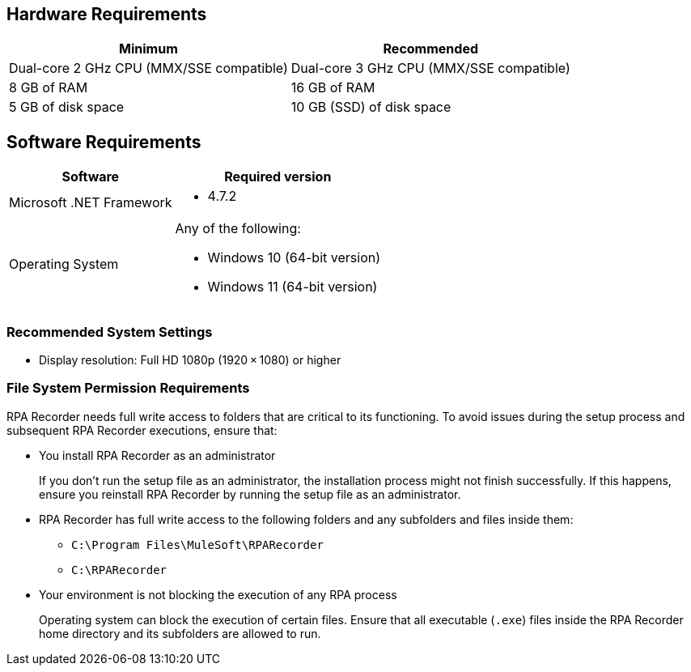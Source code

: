 == Hardware Requirements

[%header%autowidth.spread,cols=".^a,.^a]
|===
| Minimum | Recommended
| Dual-core 2 GHz CPU (MMX/SSE compatible) | Dual-core 3 GHz CPU (MMX/SSE compatible)
| 8 GB of RAM | 16 GB of RAM
| 5 GB of disk space | 10 GB (SSD) of disk space
|===

== Software Requirements

[%header%autowidth.spread,cols=".^a,.^a,]
|===
| Software | Required version
| Microsoft .NET Framework
 a|
* 4.7.2
| Operating System
 a|
Any of the following:

* Windows 10 (64-bit version)
* Windows 11 (64-bit version)
|===

=== Recommended System Settings

* Display resolution: Full HD 1080p (1920 × 1080) or higher

=== File System Permission Requirements

RPA Recorder needs full write access to folders that are critical to its functioning. To avoid issues during the setup process and subsequent RPA Recorder executions, ensure that:  

* You install RPA Recorder as an administrator
+
If you don't run the setup file as an administrator, the installation process might not finish successfully. If this happens, ensure you reinstall RPA Recorder by running the setup file as an administrator. 

* RPA Recorder has full write access to the following folders and any subfolders and files inside them: 
+
** `C:\Program Files\MuleSoft\RPARecorder`
** `C:\RPARecorder`

* Your environment is not blocking the execution of any RPA process 
+
Operating system can block the execution of certain files. Ensure that all executable (`.exe`) files inside the RPA Recorder home directory and its subfolders are allowed to run. 